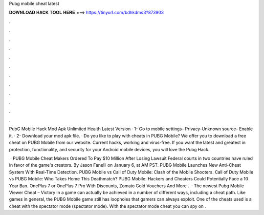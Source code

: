 Pubg mobile cheat latest



𝐃𝐎𝐖𝐍𝐋𝐎𝐀𝐃 𝐇𝐀𝐂𝐊 𝐓𝐎𝐎𝐋 𝐇𝐄𝐑𝐄 ===> https://tinyurl.com/bdhkdms3?873903



.



.



.



.



.



.



.



.



.



.



.



.

PubG Mobile Hack Mod Apk Unlimited Health Latest Version · 1- Go to mobile settings- Privacy-Unknown source- Enable it. · 2- Download your mod apk file. ·  Do you like to play with cheats in PUBG Mobile? We offer you to download a free cheat on PUBG Mobile from our website. Current hacks, working and virus-free. If you want the latest and greatest in protection, functionality, and security for your Android mobile devices, you will love the Pubg Hack.

 · PUBG Mobile Cheat Makers Ordered To Pay $10 Million After Losing Lawsuit Federal courts in two countries have ruled in favor of the game's creators. By Jason Fanelli on January 6, at AM PST. PUBG Mobile Launches New Anti-Cheat System With Real-Time Detection. PUBG Mobile vs Call of Duty Mobile: Clash of the Mobile Shooters. Call of Duty Mobile vs PUBG Mobile: Who Takes Home This Deathmatch? PUBG Mobile: Hackers and Cheaters Could Potentially Face a 10 Year Ban. OnePlus 7 or OnePlus 7 Pro With Discounts, Zomato Gold Vouchers And More .  · The newest Pubg Mobile Viewer Cheat – Victory in a game can actually be achieved in a number of different ways, including a cheat path. Like games in general, the PUBG Mobile game still has loopholes that gamers can always exploit. One of the cheats used is a cheat with the spectator mode (spectator mode). With the spectator mode cheat you can spy on .
